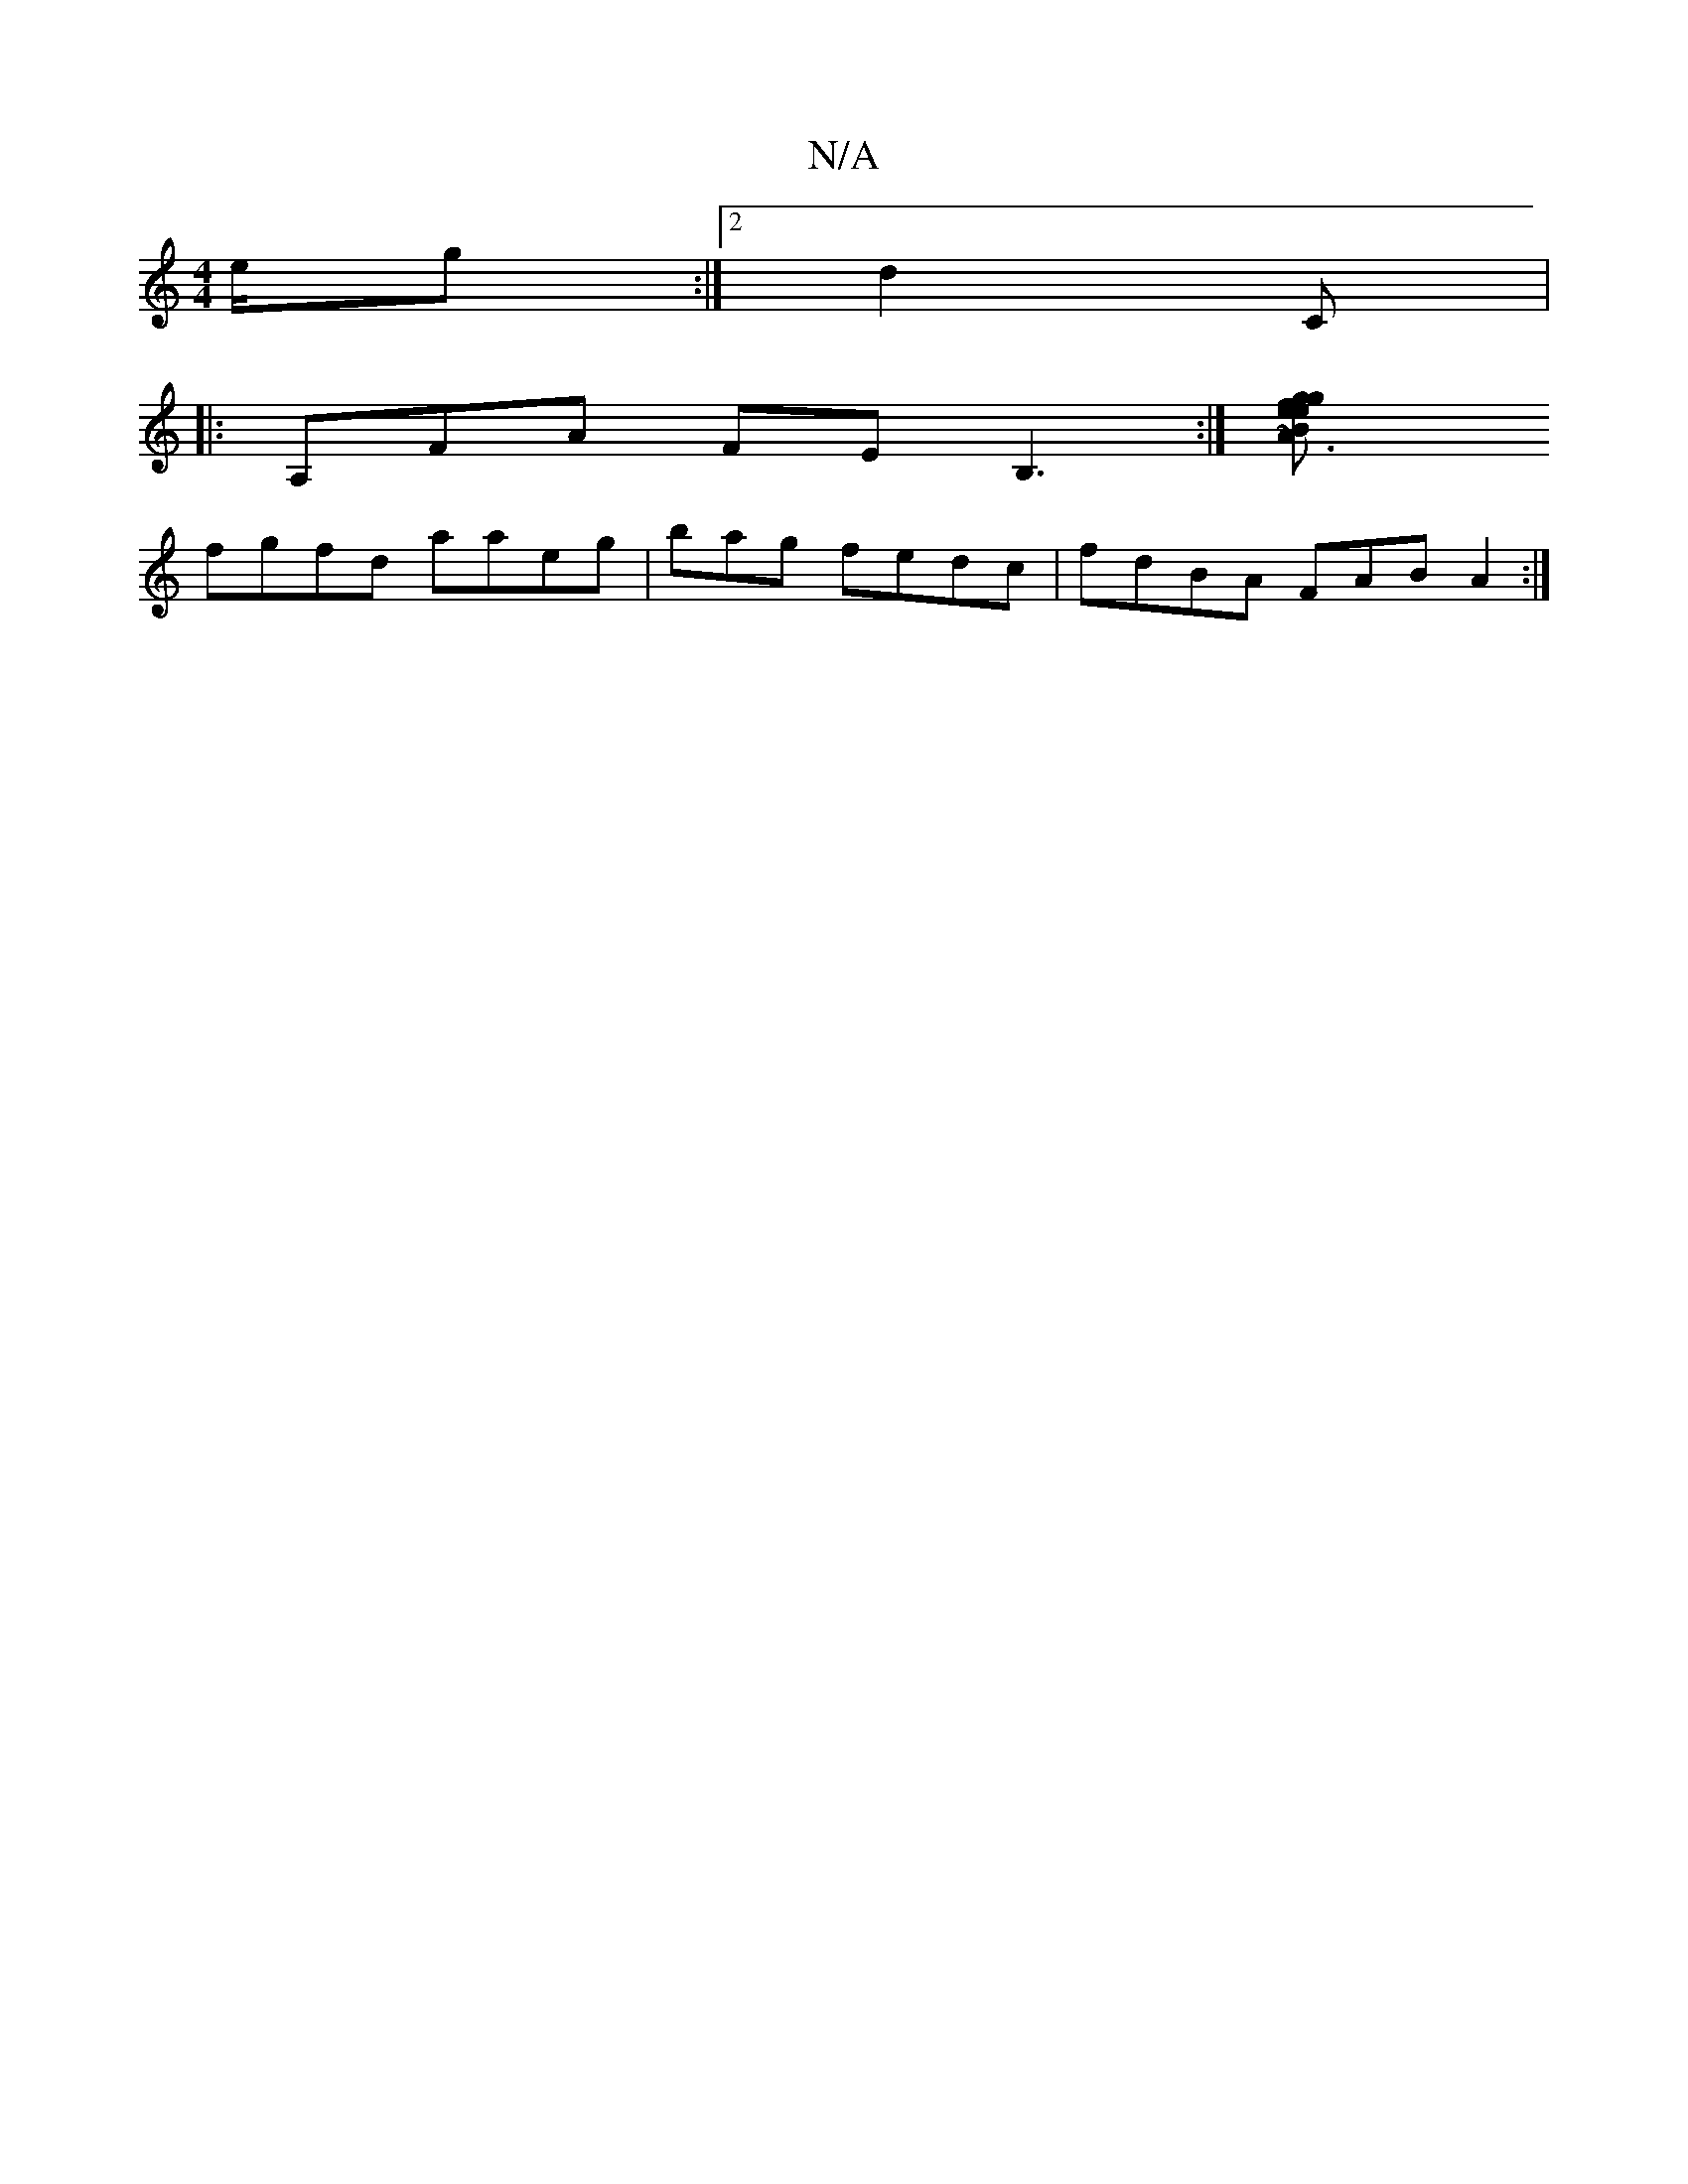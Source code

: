 X:1
T:N/A
M:4/4
R:N/A
K:Cmajor
e/g:|2 d2 C |
|: A,FA FEB,3 :|[~A3 B2 f | eeg ged2 A2 B |ffed fcA | a2d efde|
fgfd aaeg|bag fedc|fdBA FAB A2:|

|:d2 B^c dcB |BAF FD |GFF DEE|~g3 fee | "D" Fdd feef|~d3 B A2^f|g2af gfgf|fddB BcA2|
AF~